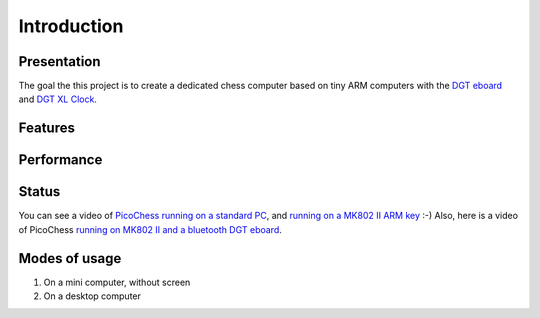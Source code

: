 Introduction
============

.. image :: http://91.68.209.10/bmi/img24.imageshack.us/img24/6651/imgp0232r.png

Presentation
------------

The goal the this project is to create a dedicated chess computer based on tiny ARM computers with the `DGT eboard <http://www.dgtprojects.com/site/products/electronic-boards>`_ and `DGT XL Clock <http://www.dgtprojects.com/site/products/clocks/174-dgt-xl-red-beige>`_.


Features
--------

Performance
-----------

Status
------

You can see a video of `PicoChess running on a standard PC <http://www.dailymotion.com/video/xt2eul_pichess_tech>`_, and `running on a MK802 II ARM key <http://www.dailymotion.com/video/xt4b85_pichess2_tech>`_ :-) Also, here is a video of PicoChess `running on MK802 II and a bluetooth DGT eboard <http://youtu.be/kWhmKEe6aBU>`_.


Modes of usage
--------------

#. On a mini computer, without screen

#. On a desktop computer


